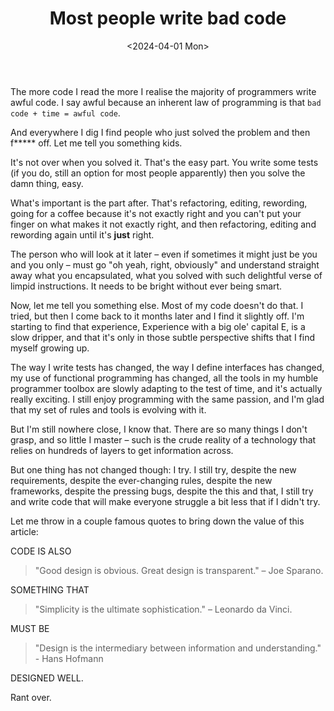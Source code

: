 #+TITLE: Most people write bad code
#+DATE: <2024-04-01 Mon>

The more code I read the more I realise the majority of programmers
write awful code. I say awful because an inherent law of programming
is that ~bad code + time = awful code~.

And everywhere I dig I find people who just solved the problem and
then f***** off. Let me tell you something kids.

It's not over when you solved it. That's the easy part. You write some
tests (if you do, still an option for most people apparently) then
you solve the damn thing, easy.

What's important is the part after. That's refactoring, editing,
rewording, going for a coffee because it's not exactly right and you
can't put your finger on what makes it not exactly right, and then
refactoring, editing and rewording again until it's *just* right.

The person who will look at it later – even if sometimes it might just
be you and you only – must go "oh yeah, right, obviously" and
understand straight away what you encapsulated, what you solved with
such delightful verse of limpid instructions. It needs to be bright
without ever being smart.

Now, let me tell you something else. Most of my code doesn't do
that. I tried, but then I come back to it months later and I find it
slightly off. I'm starting to find that experience, Experience with a
big ole' capital E, is a slow dripper, and that it's only in those
subtle perspective shifts that I find myself growing up.

The way I write tests has changed, the way I define interfaces has
changed, my use of functional programming has changed, all the tools
in my humble programmer toolbox are slowly adapting to the test of
time, and it's actually really exciting. I still enjoy programming
with the same passion, and I'm glad that my set of rules and tools is
evolving with it.

But I'm still nowhere close, I know that. There are so many things I
don't grasp, and so little I master – such is the crude reality of a
technology that relies on hundreds of layers to get information
across.

But one thing has not changed though: I try. I still try, despite the
new requirements, despite the ever-changing rules, despite the new
frameworks, despite the pressing bugs, despite the this and that, I
still try and write code that will make everyone struggle a bit less
that if I didn't try.

Let me throw in a couple famous quotes to bring down the value of this
article:

CODE IS ALSO

#+begin_quote
"Good design is obvious. Great design is transparent." – Joe Sparano.
#+end_quote

SOMETHING THAT

#+begin_quote
"Simplicity is the ultimate sophistication." – Leonardo da Vinci.
#+end_quote

MUST BE

#+begin_quote
"Design is the intermediary between information and understanding." -
Hans Hofmann
#+end_quote

DESIGNED WELL.

Rant over.

